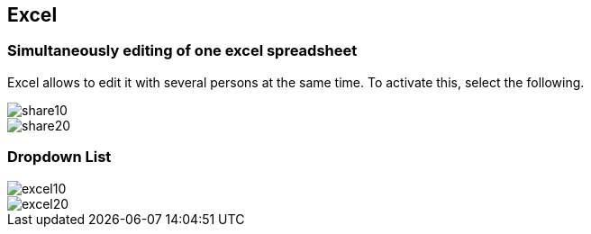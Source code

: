 [[excel]]
== Excel

[[excel_team]]
=== Simultaneously editing of one excel spreadsheet

Excel allows to edit it with several persons at the same time.
To activate this, select the following.

image::share10.png[]

image::share20.png[]

[[excel_dropdownlist]]
=== Dropdown List

image::excel10.gif[]

image::excel20.gif[]

